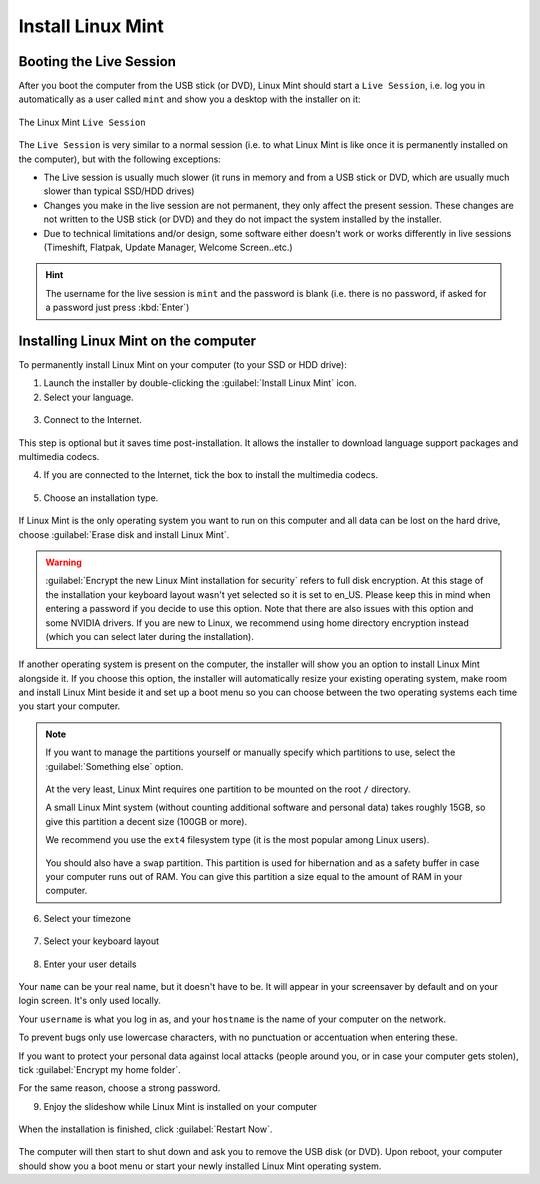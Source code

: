 Install Linux Mint
==================

Booting the Live Session
------------------------

After you boot the computer from the USB stick (or DVD), Linux Mint should start a ``Live Session``, i.e. log you in automatically as a user called ``mint`` and show you a desktop with the installer on it:

.. figure:: images/cinnamon.png
    :width: 500px
    :align: center

    The Linux Mint ``Live Session``

The ``Live Session`` is very similar to a normal session (i.e. to what Linux Mint is like once it is permanently installed on the computer), but with the following exceptions:

* The Live session is usually much slower (it runs in memory and from a USB stick or DVD, which are usually much slower than typical SSD/HDD drives)
* Changes you make in the live session are not permanent, they only affect the present session. These changes are not written to the USB stick (or DVD) and they do not impact the system installed by the installer.
* Due to technical limitations and/or design, some software either doesn't work or works differently in live sessions (Timeshift, Flatpak, Update Manager, Welcome Screen..etc.)

.. hint::
    The username for the live session is ``mint`` and the password is blank (i.e. there is no password, if asked for a password just press :kbd:`Enter`)

Installing Linux Mint on the computer
-------------------------------------

To permanently install Linux Mint on your computer (to your SSD or HDD drive):

1. Launch the installer by double-clicking the :guilabel:`Install Linux Mint` icon.

2. Select your language.

.. figure:: images/installer-language.png
    :width: 500px
    :align: center

3. Connect to the Internet.

.. figure:: images/installer-internet.png
    :width: 500px
    :align: center


This step is optional but it saves time post-installation. It allows the installer to download language support packages and multimedia codecs.

4. If you are connected to the Internet, tick the box to install the multimedia codecs.

.. figure:: images/installer-codecs.png
    :width: 500px
    :align: center

5. Choose an installation type.

.. figure:: images/installer-install.png
    :width: 500px
    :align: center

If Linux Mint is the only operating system you want to run on this computer and all data can be lost on the hard drive, choose :guilabel:`Erase disk and install Linux Mint`.

.. warning::
    :guilabel:`Encrypt the new Linux Mint installation for security` refers to full disk encryption. At this stage of the installation your keyboard layout wasn't yet selected so it is set to en_US. Please keep this in mind when entering a password if you decide to use this option. Note that there are also issues with this option and some NVIDIA drivers. If you are new to Linux, we recommend using home directory encryption instead (which you can select later during the installation).

If another operating system is present on the computer, the installer will show you an option to install Linux Mint alongside it. If you choose this option, the installer will automatically resize your existing operating system, make room and install Linux Mint beside it and set up a boot menu so you can choose between the two operating systems each time you start your computer.

.. note::

    If you want to manage the partitions yourself or manually specify which partitions to use, select the :guilabel:`Something else` option.

    .. figure:: images/installer-partitions.png
        :width: 500px
        :align: center

    At the very least, Linux Mint requires one partition to be mounted on the root ``/`` directory.

    A small Linux Mint system (without counting additional software and personal data) takes roughly 15GB, so give this partition a decent size (100GB or more).

    We recommend you use the ``ext4`` filesystem type (it is the most popular among Linux users).

    .. figure:: images/installer-partition.png
        :align: center

    You should also have a ``swap`` partition. This partition is used for hibernation and as a safety buffer in case your computer runs out of RAM. You can give this partition a size equal to the amount of RAM in your computer.

6. Select your timezone

.. figure:: images/installer-timezone.png
    :width: 500px
    :align: center

7. Select your keyboard layout

.. figure:: images/installer-keyboard.png
    :width: 500px
    :align: center

8. Enter your user details

.. figure:: images/installer-user.png
    :width: 500px
    :align: center

Your ``name`` can be your real name, but it doesn't have to be. It will appear in your screensaver by default and on your login screen. It's only used locally.

Your ``username`` is what you log in as, and your ``hostname`` is the name of your computer on the network.

To prevent bugs only use lowercase characters, with no punctuation or accentuation when entering these.

If you want to protect your personal data against local attacks (people around you, or in case your computer gets stolen), tick :guilabel:`Encrypt my home folder`.

For the same reason, choose a strong password.

9. Enjoy the slideshow while Linux Mint is installed on your computer

.. figure:: images/installer-slideshow.png
    :width: 500px
    :align: center

When the installation is finished, click :guilabel:`Restart Now`.

.. figure:: images/installer-finished.png
    :width: 500px
    :align: center

The computer will then start to shut down and ask you to remove the USB disk (or DVD). Upon reboot, your computer should show you a boot menu or start your newly installed Linux Mint operating system.
